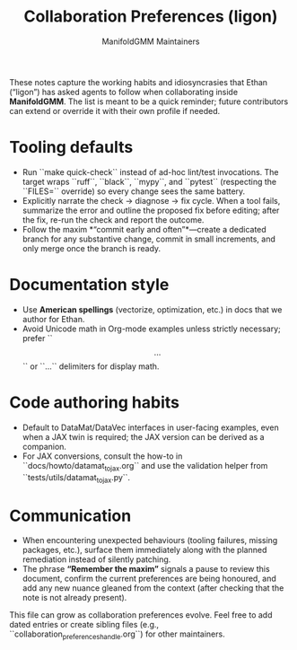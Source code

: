 #+TITLE: Collaboration Preferences (ligon)
#+AUTHOR: ManifoldGMM Maintainers
#+OPTIONS: toc:nil num:nil

These notes capture the working habits and idiosyncrasies that Ethan (“ligon”)
has asked agents to follow when collaborating inside *ManifoldGMM*. The list is
meant to be a quick reminder; future contributors can extend or override it with
their own profile if needed.

* Tooling defaults
- Run ``make quick-check`` instead of ad-hoc lint/test invocations. The target
  wraps ``ruff``, ``black``, ``mypy``, and ``pytest`` (respecting the ``FILES=``
  override) so every change sees the same battery.
- Explicitly narrate the check → diagnose → fix cycle. When a tool fails,
  summarize the error and outline the proposed fix before editing; after the fix,
  re-run the check and report the outcome.
- Follow the maxim *“commit early and often”*—create a dedicated branch for any
  substantive change, commit in small increments, and only merge once the branch
  is ready.

* Documentation style
- Use **American spellings** (vectorize, optimization, etc.) in docs that we
  author for Ethan.
- Avoid Unicode math in Org-mode examples unless strictly necessary; prefer
  ``\[ ... \]`` or ``\begin{equation}...\end{equation}`` delimiters for display
  math.

* Code authoring habits
- Default to DataMat/DataVec interfaces in user-facing examples, even when a JAX
  twin is required; the JAX version can be derived as a companion.
- For JAX conversions, consult the how-to in ``docs/howto/datamat_to_jax.org``
  and use the validation helper from ``tests/utils/datamat_to_jax.py``.

* Communication
- When encountering unexpected behaviours (tooling failures, missing packages,
  etc.), surface them immediately along with the planned remediation instead of
  silently patching.
- The phrase *“Remember the maxim”* signals a pause to review this document,
  confirm the current preferences are being honoured, and add any new nuance
  gleaned from the context (after checking that the note is not already present).

This file can grow as collaboration preferences evolve. Feel free to add dated
entries or create sibling files (e.g., ``collaboration_preferences_{handle}.org``)
for other maintainers.
